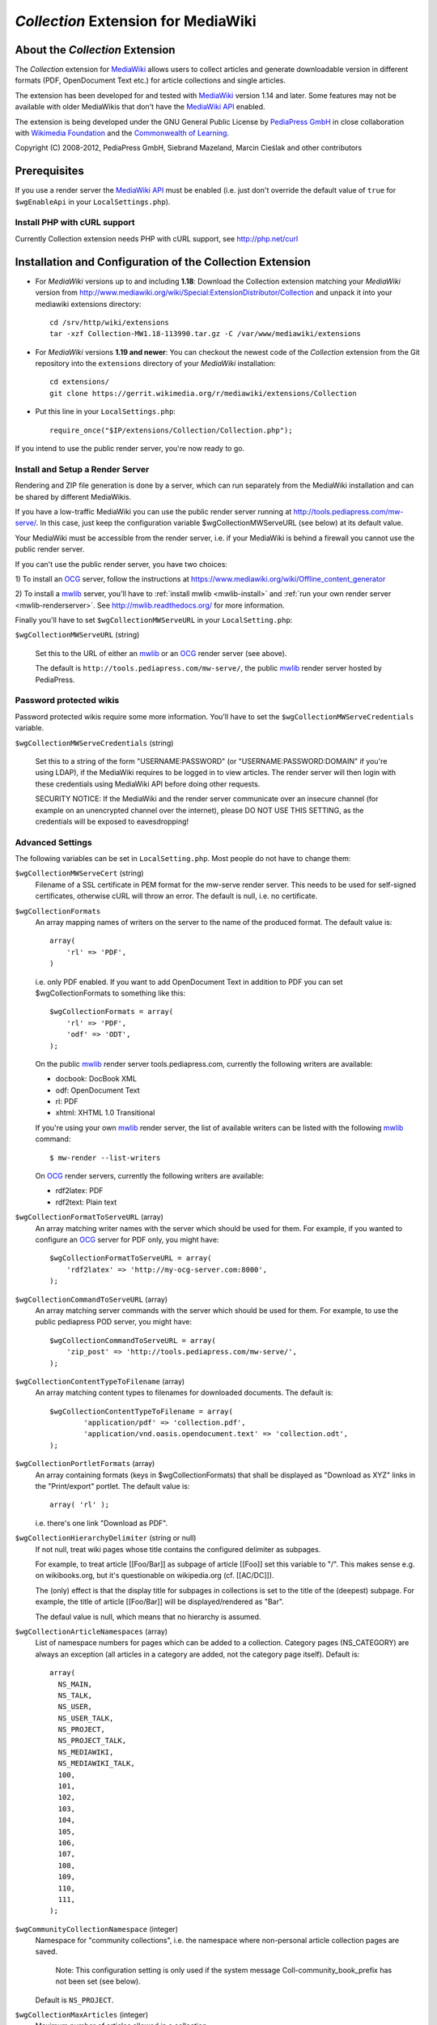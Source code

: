 ====================================
*Collection* Extension for MediaWiki
====================================

About the *Collection* Extension
================================

The *Collection* extension for MediaWiki_ allows users to collect articles and
generate downloadable version in different formats (PDF, OpenDocument Text etc.)
for article collections and single articles.

The extension has been developed for and tested with MediaWiki_ version 1.14
and later. Some features may not be available with older MediaWikis that
don't have the `MediaWiki API`_ enabled.

The extension is being developed under the GNU General Public License by
`PediaPress GmbH`_ in close collaboration with `Wikimedia Foundation`_
and the `Commonwealth of Learning`_.

Copyright (C) 2008-2012, PediaPress GmbH, Siebrand Mazeland, Marcin Cieślak
and other contributors

Prerequisites
=============

If you use a render server the `MediaWiki API`_ must be enabled
(i.e. just don't override the default value of ``true`` for
``$wgEnableApi`` in your ``LocalSettings.php``).

Install PHP with cURL support
-----------------------------

Currently Collection extension needs PHP with cURL support,
see http://php.net/curl

Installation and Configuration of the Collection Extension
==========================================================

* For *MediaWiki* versions up to and including **1.18**:
  Download the Collection extension matching your *MediaWiki* version from
  http://www.mediawiki.org/wiki/Special:ExtensionDistributor/Collection
  and unpack it into your mediawiki extensions directory::

    cd /srv/http/wiki/extensions
    tar -xzf Collection-MW1.18-113990.tar.gz -C /var/www/mediawiki/extensions

* For *MediaWiki* versions **1.19 and newer**:
  You can checkout the newest code of the *Collection* extension
  from the Git repository into the ``extensions`` directory of your
  *MediaWiki* installation::

    cd extensions/
    git clone https://gerrit.wikimedia.org/r/mediawiki/extensions/Collection

* Put this line in your ``LocalSettings.php``::

    require_once("$IP/extensions/Collection/Collection.php");

If you intend to use the public render server, you're now ready to go.


Install and Setup a Render Server
---------------------------------

Rendering and ZIP file generation is done by a server, which can run
separately from the MediaWiki installation and can be shared by
different MediaWikis.

If you have a low-traffic MediaWiki you can use the public render
server running at http://tools.pediapress.com/mw-serve/. In this case,
just keep the configuration variable $wgCollectionMWServeURL (see
below) at its default value.

Your MediaWiki must be accessible from the render server, i.e. if your
MediaWiki is behind a firewall you cannot use the public render
server.

If you can't use the public render server, you have two choices:

1) To install an OCG_ server, follow the instructions at
https://www.mediawiki.org/wiki/Offline_content_generator

2) To install a mwlib_ server, you'll have to
:ref:`install mwlib <mwlib-install>` and
:ref:`run your own render server <mwlib-renderserver>`.
See http://mwlib.readthedocs.org/ for more information.

Finally you'll have to set ``$wgCollectionMWServeURL`` in your ``LocalSetting.php``:

``$wgCollectionMWServeURL`` (string)

  Set this to the URL of either an mwlib_ or an OCG_ render server (see above).

  The default is ``http://tools.pediapress.com/mw-serve/``, the
  public mwlib_ render server hosted by PediaPress.


Password protected wikis
-------------------------------
Password protected wikis require some more information. You'll have to
set the ``$wgCollectionMWServeCredentials`` variable.

``$wgCollectionMWServeCredentials`` (string)

  Set this to a string of the form "USERNAME:PASSWORD" (or
  "USERNAME:PASSWORD:DOMAIN" if you're using LDAP), if the MediaWiki
  requires to be logged in to view articles.
  The render server will then login with these credentials using MediaWiki API
  before doing other requests.

  SECURITY NOTICE: If the MediaWiki and the render server communicate over an
  insecure channel (for example on an unencrypted channel over the internet), please
  DO NOT USE THIS SETTING, as the credentials will be exposed to eavesdropping!

Advanced Settings
-------------------------
The following variables can be set in ``LocalSetting.php``. Most
people do not have to change them:

``$wgCollectionMWServeCert`` (string)
   Filename of a SSL certificate in PEM format for the mw-serve render server.
   This needs to be used for self-signed certificates, otherwise cURL will
   throw an error. The default is null, i.e. no certificate.

``$wgCollectionFormats``
   An array mapping names of writers on the server to the name of the
   produced format.  The default value is::

       array(
	   'rl' => 'PDF',
       )

   i.e. only PDF enabled. If you want to add OpenDocument Text in addition to
   PDF you can set $wgCollectionFormats to something like this::

       $wgCollectionFormats = array(
	   'rl' => 'PDF',
	   'odf' => 'ODT',
       );

   On the public mwlib_ render server tools.pediapress.com, currently
   the following writers are available:

   * docbook: DocBook XML
   * odf: OpenDocument Text
   * rl: PDF
   * xhtml: XHTML 1.0 Transitional

   If you're using your own mwlib_ render server, the list of
   available writers can be listed with the following mwlib_ command::

     $ mw-render --list-writers

   On OCG_ render servers, currently the following writers are
   available:

   * rdf2latex: PDF
   * rdf2text: Plain text

``$wgCollectionFormatToServeURL`` (array)
   An array matching writer names with the server which should be used
   for them.  For example, if you wanted to configure an OCG_ server
   for PDF only, you might have::

       $wgCollectionFormatToServeURL = array(
	   'rdf2latex' => 'http://my-ocg-server.com:8000',
       );

``$wgCollectionCommandToServeURL`` (array)
   An array matching server commands with the server which should be
   used for them.  For example, to use the public pediapress POD
   server, you might have::

       $wgCollectionCommandToServeURL = array(
	   'zip_post' => 'http://tools.pediapress.com/mw-serve/',
       );

``$wgCollectionContentTypeToFilename`` (array)
   An array matching content types to filenames for downloaded documents. The
   default is::

	  $wgCollectionContentTypeToFilename = array(
		  'application/pdf' => 'collection.pdf',
		  'application/vnd.oasis.opendocument.text' => 'collection.odt',
	  );

``$wgCollectionPortletFormats`` (array)
   An array containing formats (keys in $wgCollectionFormats) that shall be
   displayed as "Download as XYZ" links in the "Print/export" portlet.
   The default value is::

       array( 'rl' );

   i.e. there's one link "Download as PDF".

``$wgCollectionHierarchyDelimiter`` (string or null)
   If not null, treat wiki pages whose title contains the configured delimiter
   as subpages.

   For example, to treat article [[Foo/Bar]] as subpage of article [[Foo]]
   set this variable to "/". This makes sense e.g. on wikibooks.org, but it's
   questionable on wikipedia.org (cf. [[AC/DC]]).

   The (only) effect is that the display title for subpages in collections
   is set to the title of the (deepest) subpage. For example, the title of
   article [[Foo/Bar]] will be displayed/rendered as "Bar".

   The defaul value is null, which means that no hierarchy is assumed.

``$wgCollectionArticleNamespaces`` (array)
   List of namespace numbers for pages which can be added to a collection.
   Category pages (NS_CATEGORY) are always an exception (all articles in a
   category are added, not the category page itself). Default is::

    array(
      NS_MAIN,
      NS_TALK,
      NS_USER,
      NS_USER_TALK,
      NS_PROJECT,
      NS_PROJECT_TALK,
      NS_MEDIAWIKI,
      NS_MEDIAWIKI_TALK,
      100,
      101,
      102,
      103,
      104,
      105,
      106,
      107,
      108,
      109,
      110,
      111,
    );

``$wgCommunityCollectionNamespace`` (integer)
   Namespace for "community collections", i.e. the namespace where non-personal
   article collection pages are saved.

	 Note: This configuration setting is only used if the system message
	 Coll-community_book_prefix has not been set (see below).

   Default is ``NS_PROJECT``.

``$wgCollectionMaxArticles`` (integer)
   Maximum number of articles allowed in a collection.

   Default is 500.

``$wgCollectionLicenseName`` (string or null)
   License name for articles in this MediaWiki.
   If set to ``null`` the localized version of the word "License" is used.

   Default is null.

``$wgCollectionLicenseURL`` (string or null)
   HTTP URL of an article containing the full license text in wikitext format
   for articles in this MediaWiki. E.g.

   ::

       $wgCollectionLicenseURL = 'http://en.wikipedia.org/w/index.php?title=Wikipedia:Text_of_the_GNU_Free_Documentation_License&action=raw';

   for the GFDL.
   If set to null, the standard MediaWiki variables $wgRightsPage,
   $wgRightsUrl and $wgRightsText are used for license information.

   If your MediaWiki contains articles with different licenses, make sure
   that each article contains the name of the license and set $wgCollectionLicenseURL
   to an article that contains all needed licenses.

``$wgCollectionPODPartners`` (array or false)
  Array of parameters needed to define print on demand providers:

  ::

        $wgCollectionPODPartners = array(
                'pediapress' => array(
                        'name' => 'PediaPress',
                        'url' => 'http://pediapress.com/',
                        'posturl' => 'http://pediapress.com/api/collections/',
                        'infopagetitle' => 'coll-order_info_article',
                ),
        );

  (This is the default.)

  ``name``, ``url`` and ``posturl`` are mandatory parameters to display
  information on the list of available providers.

  If ``infopagetitle`` is present, it will be interpreted as the MediaWiki
  message that contains the name of the short information on particular
  provider. For example, it can be ``coll-order_info_mypress`` and
  if the message contains ``Help:Books/MyPress order information``, a contents
  of this page will be used. The message itself can be localized for
  different languages.

  Setting ``$wgCollectionPODPartners`` to false disables ordering interface
  altogether.

``$wgEnableWriteAPI``

  If you want to let users save their collections as wiki pages, make sure
  $wgEnableWriteAPI is set to true, i.e. put this line in your ``LocalSettings.php``::

    $wgEnableWriteAPI = true;

  (This is the default.)

  There are two MediaWiki rights that are checked, before users are allowed
  to save collections: To be able to save collection pages under the User
  namespace, users must have the right 'collectionsaveasuserpage'; to be able
  to save collection pages under the community namespace
  (see $wgCommunityCollectionNamespace), users must have the right
  'collectionsaveascommunitypage'. For example, if all logged-in users shall
  be allowed to save collection pages under the User namespace, but only
  autoconfirmed users, shall be allowed to save collection pages under the
  community namespace, add this to your LocalSettings.php::

    $wgGroupPermissions['user']['collectionsaveasuserpage'] = true;
    $wgGroupPermissions['autoconfirmed']['collectionsaveascommunitypage'] = true;

You may also want to configure some of the following:

* As the current collection of articles is stored in the session, the session
  timeout should be set to some sensible value (at least a few hours, maybe
  one day). Adjust session.cookie_lifetime and session.gc_maxlifetime in your
  ``php.ini`` accordingly.

* Add a help page (for example ``Help:Books`` for wikis in English language).

  A repository of help pages in different languages can be found on
  `Meta-Wiki`_.

  The name of the help page is stored in the system message Coll-helppage and
  can be adjusted by editing the wiki page [[MediaWiki:Coll-helppage]].

* Add a template [[Template:saved_book]] which is transcluded on top of saved
  collection pages. An example for such a template can be found on the English
  Wikipedia: http://en.wikipedia.org/wiki/Template:Saved_book

  The name of the template can be adjusted via the system message
  Coll-savedbook_template, i.e. by editing [[MediaWiki:Coll-savedbook_template]].

* To enable ZENO and Okawix export, uncomment the corresponding lines in
  ``$wgCollectionFormats`` (file Collection.php). These exports are devoted
  to the Wikimedia projects and their mirrors.

  They cannot be used on other wikis since they get data and search engine
  indexes from the cache of wikiwix.com.


Customization via System Messages
=================================

There are several system messages, which can be adjusted for a MediaWiki
installation. They can be changed by editing the wiki page
[[MediaWiki:SYSTEMMESSAGENAME]], where SYSTEMMESSAGENAME is the name of the
system message.

* ``Coll-helppage``: The name of the help page (see above).

  The default for English language is ``Help:Books``, and there exist
  translations for lots of different languages.

* ``Coll-user_book_prefix``: Prefix for titles of "user books" (i.e. books for
  personal use, as opposed to "community books"). If the system message is empty
  or '-' (the default), the title of user book pages is constructed
  as User:USERNAME/Books/BOOKTITLE. If the system message is set and its content
  is PREFIX, the title of user book pages is constructed by directly concatenating
  PREFIX and the BOOKTITLE, i.e. there's no implicitly inserted '/' inbetween!

* ``Coll-community_book_prefix``: Prefix for titles of "community books" (cf. "user
  books" above). If the system message is empty or '-' (the default), the title
  of community pages is constructed as NAMESPACE:Books/BOOKTITLE, where
  NAMESPACE depends on the value of $wgCommunityCollectionNamespace (see above).
  If the system message is set and its content is PREFIX, the title of community
  book pages is constructed by directly concatenating PREFIX and BOOKTITLE,
  i.e. there's no implicitly inserted '/' inbetween. Thus it's possible to
  define a custom namespace 'Book' and set the system message to 'Book:' to
  produce community book page titles Book:BOOKTITLE.

* ``Coll-savedbook_template``: The name of the template (w/out the Template: prefix)
  included at the top of saved book pages (see above).

  The default is: ``saved_book``, and there exist translations for lots of
  different languages.

* ``Coll-bookscategory``: Name of a category (w/out the Category: prefix) to which
  all saved book pages should be added (optional, set to an empty value or "-"
  to turn that feature off).

* ``Coll-book_creator_text_article``: The name of  a wiki page which is transcluded
  on the "Start book creator" page (the page which is shown when a user clicks
  on "Create a book").

  The default is: ``{{MediaWiki:Coll-helppage}}/Book creator text``
  i.e. a subpage of the configured help page named "Book creator text"

* ``Coll-suggest_enabled``: If set to 1, the suggestion tool is enabled. Any other
  value will disable the suggestion tool.

  The default is: '1', i.e. the suggestion tool is enabled.

* ``Coll-order_info_article``: The name of a wiki page which is included on the
  Special:Book page to show order information for printed books.

  The default value is: ``{{MediaWiki:Coll-helppage}}/PediaPress order information``
  i.e. a subpage of the configured help page named "PediaPress order information".

  This wiki page is used only if included in the ``$wgCollectionPODPartners``
  configuration.

* ``Coll-rendering_page_info_text_article``: The name of a wiki page with additional
  informations to be displayed when single pages are being rendered.

* ``Coll-rendering_collection_info_text_article``: The name of a wiki page with additional
  informations to be displayed when collections are being rendered.



.. _mwlib: http://mwlib.readthedocs.org/
.. _MediaWiki: http://www.mediawiki.org/
.. _OCG: https://www.mediawiki.org/wiki/Offline_content_generator
.. _`PediaPress GmbH`: http://pediapress.com/
.. _`Wikimedia Foundation`: http://wikimediafoundation.org/
.. _`Commonwealth of Learning`: http://www.col.org/
.. _`MediaWiki API`: http://www.mediawiki.org/wiki/API
.. _`Meta-Wiki`: http://meta.wikimedia.org/wiki/Book_tool/Help/Books
